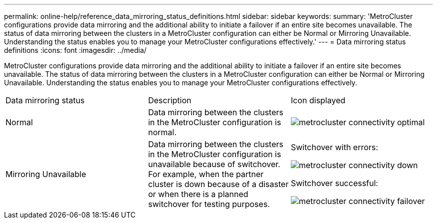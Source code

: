 ---
permalink: online-help/reference_data_mirroring_status_definitions.html
sidebar: sidebar
keywords: 
summary: 'MetroCluster configurations provide data mirroring and the additional ability to initiate a failover if an entire site becomes unavailable. The status of data mirroring between the clusters in a MetroCluster configuration can either be Normal or Mirroring Unavailable. Understanding the status enables you to manage your MetroCluster configurations effectively.'
---
= Data mirroring status definitions
:icons: font
:imagesdir: ../media/

[.lead]
MetroCluster configurations provide data mirroring and the additional ability to initiate a failover if an entire site becomes unavailable. The status of data mirroring between the clusters in a MetroCluster configuration can either be Normal or Mirroring Unavailable. Understanding the status enables you to manage your MetroCluster configurations effectively.

|===
| Data mirroring status| Description| Icon displayed
a|
Normal
a|
Data mirroring between the clusters in the MetroCluster configuration is normal.
a|
image:../media/metrocluster_connectivity_optimal.gif[]

a|
Mirroring Unavailable
a|
Data mirroring between the clusters in the MetroCluster configuration is unavailable because of switchover. For example, when the partner cluster is down because of a disaster or when there is a planned switchover for testing purposes.
a|
Switchover with errors:

image::../media/metrocluster_connectivity_down.gif[]

Switchover successful:

image::../media/metrocluster_connectivity_failover.gif[]

|===
